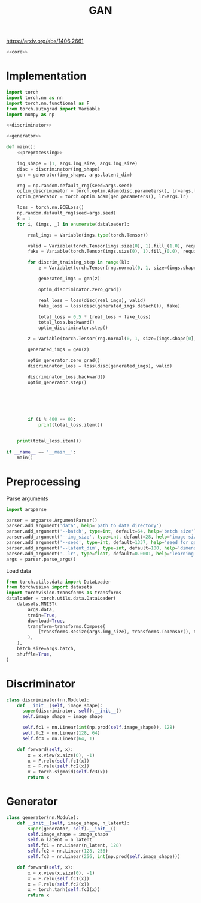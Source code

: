 #+TITLE: GAN

https://arxiv.org/abs/1406.2661

[[file:./images/screenshot-04.png]]

#+BEGIN_SRC python :noweb yes :tangle yes
<<core>>
#+END_SRC

* Implementation
:PROPERTIES:
:header-args: :noweb-ref core
:END:


#+BEGIN_SRC python :noweb yes
import torch
import torch.nn as nn
import torch.nn.functional as F
from torch.autograd import Variable
import numpy as np

<<discriminator>>

<<generator>>

def main():
    <<preprocessing>>

    img_shape = (1, args.img_size, args.img_size)
    disc = discriminator(img_shape)
    gen = generator(img_shape, args.latent_dim)

    rng = np.random.default_rng(seed=args.seed)
    optim_discriminator = torch.optim.Adam(disc.parameters(), lr=args.lr)
    optim_generator = torch.optim.Adam(gen.parameters(), lr=args.lr)

    loss = torch.nn.BCELoss()
    np.random.default_rng(seed=args.seed)
    k = 1
    for i, (imgs, _) in enumerate(dataloader):

        real_imgs = Variable(imgs.type(torch.Tensor))

        valid = Variable(torch.Tensor(imgs.size(0), 1).fill_(1.0), requires_grad=False)
        fake = Variable(torch.Tensor(imgs.size(0), 1).fill_(0.0), requires_grad=False)

        for discrim_training_step in range(k):
            z = Variable(torch.Tensor(rng.normal(0, 1, size=(imgs.shape[0], args.latent_dim))))

            generated_imgs = gen(z)

            optim_discriminator.zero_grad()

            real_loss = loss(disc(real_imgs), valid)
            fake_loss = loss(disc(generated_imgs.detach()), fake)

            total_loss = 0.5 * (real_loss + fake_loss)
            total_loss.backward()
            optim_discriminator.step()

        z = Variable(torch.Tensor(rng.normal(0, 1, size=(imgs.shape[0], args.latent_dim))))

        generated_imgs = gen(z)

        optim_generator.zero_grad()
        discriminator_loss = loss(disc(generated_imgs), valid)

        discriminator_loss.backward()
        optim_generator.step()






        if (i % 400 == 0):
            print(total_loss.item())


    print(total_loss.item())

if __name__ == '__main__':
    main()
#+END_SRC

* Preprocessing
:PROPERTIES:
:header-args: :noweb-ref preprocessing
:END:

Parse arguments
#+BEGIN_SRC python
import argparse

parser = argparse.ArgumentParser()
parser.add_argument('data', help='path to data directory')
parser.add_argument('--batch', type=int, default=64, help='batch size')
parser.add_argument('--img_size', type=int, default=28, help='image size')
parser.add_argument('--seed', type=int, default=1337, help='seed for gaussian prior')
parser.add_argument('--latent_dim', type=int, default=100, help='dimension of the latent space for the generator')
parser.add_argument('--lr', type=float, default=0.0001, help='learning rate of generator and discriminator')
args = parser.parse_args()
#+END_SRC

Load data
#+BEGIN_SRC python
from torch.utils.data import DataLoader
from torchvision import datasets
import torchvision.transforms as transforms
dataloader = torch.utils.data.DataLoader(
    datasets.MNIST(
        args.data,
        train=True,
        download=True,
        transform=transforms.Compose(
            [transforms.Resize(args.img_size), transforms.ToTensor(), transforms.Normalize([0.5], [0.5])]
        ),
    ),
    batch_size=args.batch,
    shuffle=True,
)
#+END_SRC

* Discriminator
:PROPERTIES:
:header-args: :noweb-ref discriminator
:END:

#+BEGIN_SRC python
class discriminator(nn.Module):
    def __init__(self, image_shape):
      super(discriminator, self).__init__()
      self.image_shape = image_shape

      self.fc1 = nn.Linear(int(np.prod(self.image_shape)), 128)
      self.fc2 = nn.Linear(128, 64)
      self.fc3 = nn.Linear(64, 1)

    def forward(self, x):
        x = x.view(x.size(0), -1)
        x = F.relu(self.fc1(x))
        x = F.relu(self.fc2(x))
        x = torch.sigmoid(self.fc3(x))
        return x
#+END_SRC

* Generator
:PROPERTIES:
:header-args: :noweb-ref generator
:END:

#+BEGIN_SRC python
class generator(nn.Module):
    def __init__(self, image_shape, n_latent):
        super(generator, self).__init__()
        self.image_shape = image_shape
        self.n_latent = n_latent
        self.fc1 = nn.Linear(n_latent, 128)
        self.fc2 = nn.Linear(128, 256)
        self.fc3 = nn.Linear(256, int(np.prod(self.image_shape)))

    def forward(self, x):
        x = x.view(x.size(0), -1)
        x = F.relu(self.fc1(x))
        x = F.relu(self.fc2(x))
        x = torch.tanh(self.fc3(x))
        return x
#+END_SRC
